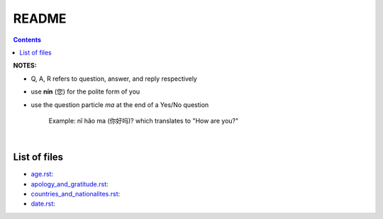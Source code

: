 ======
README
======
.. contents:: **Contents**
   :depth: 3
   :local:
   :backlinks: top

**NOTES:**

- Q, A, R refers to question, answer, and reply respectively
- use **nín** (您) for the polite form of you
- use the question particle *ma* at the end of a Yes/No question
   
   Example: nǐ hǎo ma (你好吗)? which translates to "How are you?"

|

List of files
=============
- `age.rst`_:
- `apology_and_gratitude.rst`_:
- `countries_and_nationalites.rst`_:
- `date.rst`_:

.. URLs
.. _age.rst: age.rst
.. _apology_and_gratitude.rst: apology_and_gratitude.rst
.. _countries_and_nationalites.rst: countries_and_nationalites.rst
.. _date.rst: date.rst
